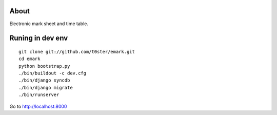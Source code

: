 About
=====

Electronic mark sheet and time table.

.. image:: http://dl.dropbox.com/u/407968/Image/Screen%20shot%202011-06-19%20at%2022.38.44.png

Runing in dev env
=================


::

	git clone git://github.com/t0ster/emark.git
	cd emark
	python bootstrap.py
	./bin/buildout -c dev.cfg
	./bin/django syncdb
	./bin/django migrate
	./bin/runserver

Go to http://localhost:8000
